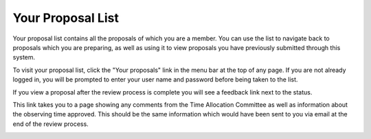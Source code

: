 Your Proposal List
==================

Your proposal list contains all the proposals of
which you are a member.
You can use the list to navigate back to proposals
which you are preparing,
as well as using it to view proposals you have
previously submitted through this system.

To visit your proposal list, click the "Your proposals" link
in the menu bar at the top of any page.
If you are not already logged in, you will be prompted
to enter your user name and password before
being taken to the list.

.. image:: image/proposal_list.png

If you view a proposal after the review process is complete you will
see a feedback link next to the status.

.. image:: image/proposal_reviewed.png

This link takes you to a page showing any comments from
the Time Allocation Committee
as well as information about the observing time approved.
This should be the same information which would have
been sent to you via email at the end of the review process.

.. image:: image/proposal_feedback.png
